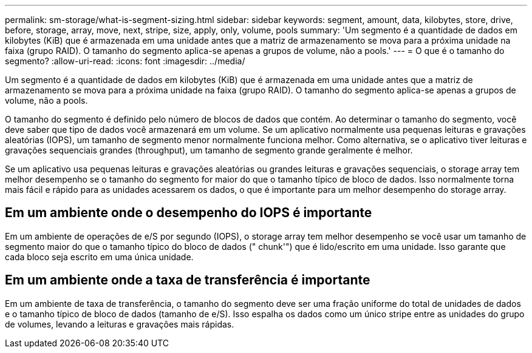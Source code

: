 ---
permalink: sm-storage/what-is-segment-sizing.html 
sidebar: sidebar 
keywords: segment, amount, data, kilobytes, store, drive, before, storage, array, move, next, stripe, size, apply, only, volume, pools 
summary: 'Um segmento é a quantidade de dados em kilobytes (KiB) que é armazenada em uma unidade antes que a matriz de armazenamento se mova para a próxima unidade na faixa (grupo RAID). O tamanho do segmento aplica-se apenas a grupos de volume, não a pools.' 
---
= O que é o tamanho do segmento?
:allow-uri-read: 
:icons: font
:imagesdir: ../media/


[role="lead"]
Um segmento é a quantidade de dados em kilobytes (KiB) que é armazenada em uma unidade antes que a matriz de armazenamento se mova para a próxima unidade na faixa (grupo RAID). O tamanho do segmento aplica-se apenas a grupos de volume, não a pools.

O tamanho do segmento é definido pelo número de blocos de dados que contém. Ao determinar o tamanho do segmento, você deve saber que tipo de dados você armazenará em um volume. Se um aplicativo normalmente usa pequenas leituras e gravações aleatórias (IOPS), um tamanho de segmento menor normalmente funciona melhor. Como alternativa, se o aplicativo tiver leituras e gravações sequenciais grandes (throughput), um tamanho de segmento grande geralmente é melhor.

Se um aplicativo usa pequenas leituras e gravações aleatórias ou grandes leituras e gravações sequenciais, o storage array tem melhor desempenho se o tamanho do segmento for maior do que o tamanho típico de bloco de dados. Isso normalmente torna mais fácil e rápido para as unidades acessarem os dados, o que é importante para um melhor desempenho do storage array.



== Em um ambiente onde o desempenho do IOPS é importante

Em um ambiente de operações de e/S por segundo (IOPS), o storage array tem melhor desempenho se você usar um tamanho de segmento maior do que o tamanho típico do bloco de dados (" chunk'") que é lido/escrito em uma unidade. Isso garante que cada bloco seja escrito em uma única unidade.



== Em um ambiente onde a taxa de transferência é importante

Em um ambiente de taxa de transferência, o tamanho do segmento deve ser uma fração uniforme do total de unidades de dados e o tamanho típico de bloco de dados (tamanho de e/S). Isso espalha os dados como um único stripe entre as unidades do grupo de volumes, levando a leituras e gravações mais rápidas.
